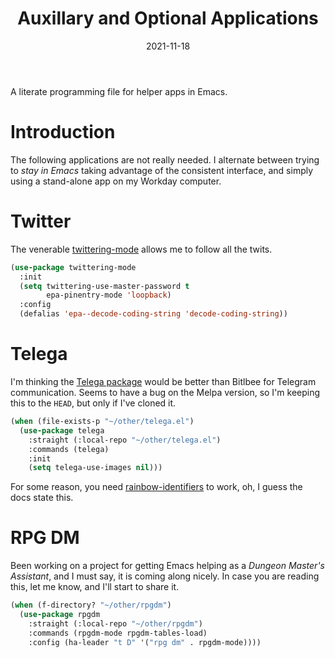 #+TITLE:  Auxillary and Optional Applications
#+AUTHOR: Howard X. Abrams
#+DATE:   2021-11-18
#+FILETAGS: :emacs:

A literate programming file for helper apps in Emacs.

#+BEGIN_SRC emacs-lisp :exports none
  ;;; ha-aux-apps.el --- A literate programming file for helper apps in Emacs. -*- lexical-binding: t; -*-
  ;;
  ;; Copyright (C) 2021 Howard X. Abrams
  ;;
  ;; Author: Howard X. Abrams <http://gitlab.com/howardabrams>
  ;; Maintainer: Howard X. Abrams
  ;; Created: November 18, 2021
  ;;
  ;; This file is not part of GNU Emacs.
  ;;
  ;; *NB:* Do not edit this file. Instead, edit the original literate file at:
  ;;            ~/other/hamacs/ha-aux-apps.org
  ;;       And tangle the file to recreate this one.
  ;;
  ;;; Code:
  #+END_SRC
* Introduction
The following applications are not really needed. I alternate between trying to /stay in Emacs/ taking advantage of the consistent interface, and simply using a stand-alone app on my Workday computer.
* Twitter
The venerable [[https://github.com/hayamiz/twittering-mode/tree/master][twittering-mode]] allows me to follow all the twits.
#+BEGIN_SRC emacs-lisp
  (use-package twittering-mode
    :init
    (setq twittering-use-master-password t
          epa-pinentry-mode 'loopback)
    :config
    (defalias 'epa--decode-coding-string 'decode-coding-string))
#+END_SRC
* Telega
I'm thinking the [[https://zevlg.github.io/telega.el/][Telega package]] would be better than Bitlbee for Telegram communication. Seems to have a bug on the Melpa version, so I'm keeping this to the =HEAD=, but only if I've cloned it.

#+BEGIN_SRC emacs-lisp
  (when (file-exists-p "~/other/telega.el")
    (use-package telega
      :straight (:local-repo "~/other/telega.el")
      :commands (telega)
      :init
      (setq telega-use-images nil)))
#+END_SRC
For some reason, you need [[https://github.com/Fanael/rainbow-identifiers][rainbow-identifiers]] to work, oh, I guess the docs state this.
* RPG DM
Been working on a project for getting Emacs helping as a /Dungeon Master's Assistant/, and I must say, it is coming along nicely. In case you are reading this, let me know, and I'll start to share it.

#+BEGIN_SRC emacs-lisp
  (when (f-directory? "~/other/rpgdm")
    (use-package rpgdm
      :straight (:local-repo "~/other/rpgdm")
      :commands (rpgdm-mode rpgdm-tables-load)
      :config (ha-leader "t D" '("rpg dm" . rpgdm-mode))))
#+END_SRC
* Technical Artifacts                                :noexport:
Let's =provide= a name so we can =require= this file:

#+BEGIN_SRC emacs-lisp :exports none
  (provide 'ha-aux-apps)
  ;;; ha-aux-apps.el ends here
  #+END_SRC

#+DESCRIPTION: A literate programming file for helper apps in Emacs.

#+PROPERTY:    header-args:sh :tangle no
#+PROPERTY:    header-args:emacs-lisp  :tangle yes
#+PROPERTY:    header-args    :results none :eval no-export :comments no mkdirp yes

#+OPTIONS:     num:nil toc:nil todo:nil tasks:nil tags:nil date:nil
#+OPTIONS:     skip:nil author:nil email:nil creator:nil timestamp:nil
#+INFOJS_OPT:  view:nil toc:nil ltoc:t mouse:underline buttons:0 path:http://orgmode.org/org-info.js
